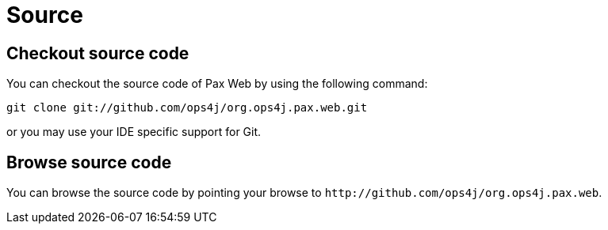 Source
======

[[Source-Checkoutsourcecode]]
Checkout source code
--------------------

You can checkout the source code of Pax Web by using the following
command:

------------------------------------------------------
git clone git://github.com/ops4j/org.ops4j.pax.web.git
------------------------------------------------------

or you may use your IDE specific support for Git.

[[Source-Browsesourcecode]]
Browse source code
------------------

You can browse the source code by pointing your browse to
`http://github.com/ops4j/org.ops4j.pax.web`.
